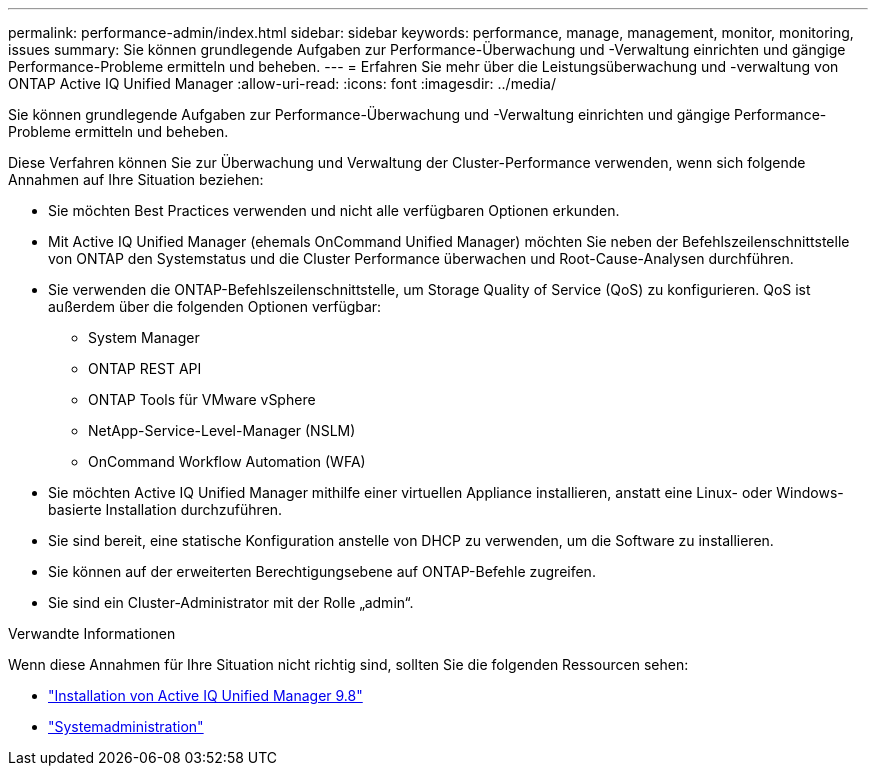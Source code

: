 ---
permalink: performance-admin/index.html 
sidebar: sidebar 
keywords: performance, manage, management, monitor, monitoring, issues 
summary: Sie können grundlegende Aufgaben zur Performance-Überwachung und -Verwaltung einrichten und gängige Performance-Probleme ermitteln und beheben. 
---
= Erfahren Sie mehr über die Leistungsüberwachung und -verwaltung von ONTAP Active IQ Unified Manager
:allow-uri-read: 
:icons: font
:imagesdir: ../media/


[role="lead"]
Sie können grundlegende Aufgaben zur Performance-Überwachung und -Verwaltung einrichten und gängige Performance-Probleme ermitteln und beheben.

Diese Verfahren können Sie zur Überwachung und Verwaltung der Cluster-Performance verwenden, wenn sich folgende Annahmen auf Ihre Situation beziehen:

* Sie möchten Best Practices verwenden und nicht alle verfügbaren Optionen erkunden.
* Mit Active IQ Unified Manager (ehemals OnCommand Unified Manager) möchten Sie neben der Befehlszeilenschnittstelle von ONTAP den Systemstatus und die Cluster Performance überwachen und Root-Cause-Analysen durchführen.
* Sie verwenden die ONTAP-Befehlszeilenschnittstelle, um Storage Quality of Service (QoS) zu konfigurieren. QoS ist außerdem über die folgenden Optionen verfügbar:
+
** System Manager
** ONTAP REST API
** ONTAP Tools für VMware vSphere
** NetApp-Service-Level-Manager (NSLM)
** OnCommand Workflow Automation (WFA)


* Sie möchten Active IQ Unified Manager mithilfe einer virtuellen Appliance installieren, anstatt eine Linux- oder Windows-basierte Installation durchzuführen.
* Sie sind bereit, eine statische Konfiguration anstelle von DHCP zu verwenden, um die Software zu installieren.
* Sie können auf der erweiterten Berechtigungsebene auf ONTAP-Befehle zugreifen.
* Sie sind ein Cluster-Administrator mit der Rolle „admin“.


.Verwandte Informationen
Wenn diese Annahmen für Ihre Situation nicht richtig sind, sollten Sie die folgenden Ressourcen sehen:

* http://docs.netapp.com/ocum-98/topic/com.netapp.doc.onc-um-isg/home.html["Installation von Active IQ Unified Manager 9.8"]
* link:../system-admin/index.html["Systemadministration"]

